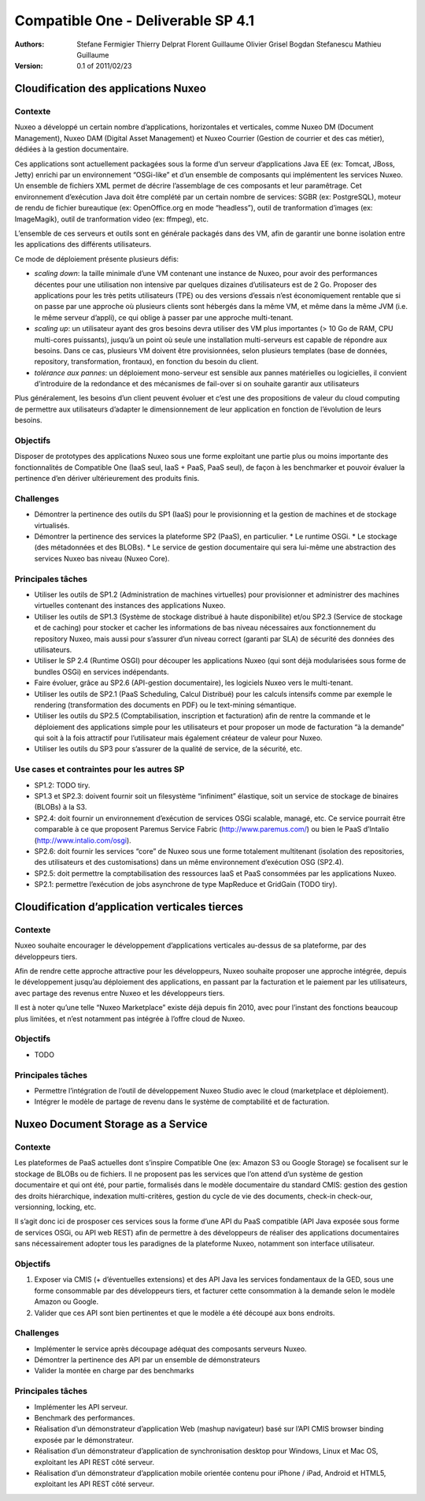 .. Compatible One Deliverables documentation master file, created by
   sphinx-quickstart on Wed Feb 23 11:23:39 2011.
   You can adapt this file completely to your liking, but it should at least
   contain the root `toctree` directive.

Compatible One - Deliverable SP 4.1
===================================

:Authors:
    Stefane Fermigier
    Thierry Delprat
    Florent Guillaume
    Olivier Grisel
    Bogdan Stefanescu
    Mathieu Guillaume
:Version: 0.1 of 2011/02/23

Cloudification des applications Nuxeo
-------------------------------------

Contexte
^^^^^^^^

Nuxeo a développé un certain nombre d’applications, horizontales et verticales, comme Nuxeo DM (Document Management), Nuxeo DAM (Digital Asset Management) et Nuxeo Courrier (Gestion de courrier et des cas métier), dédiées à la gestion documentaire.

Ces applications sont actuellement packagées sous la forme d’un serveur d’applications Java EE (ex: Tomcat, JBoss, Jetty) enrichi par un environnement “OSGi-like” et d’un ensemble de composants qui implémentent les services Nuxeo. Un ensemble de fichiers XML permet de décrire l’assemblage de ces composants et leur paramêtrage. Cet environnement d’exécution Java doit être complété par un certain nombre de services: SGBR (ex: PostgreSQL), moteur de rendu de fichier bureautique (ex: OpenOffice.org en mode “headless”), outil de tranformation d’images (ex: ImageMagik), outil de tranformation video (ex: ffmpeg), etc.

L’ensemble de ces serveurs et outils sont en générale packagés dans des VM, afin de garantir une bonne isolation entre les applications des différents utilisateurs.

Ce mode de déploiement présente plusieurs défis:

* *scaling down*: la taille minimale d’une VM contenant une instance de Nuxeo, pour avoir des performances décentes pour une utilisation non intensive par quelques dizaines d’utilisateurs est de 2 Go. Proposer des applications pour les très petits utilisateurs (TPE) ou des versions d’essais n’est économiquement rentable que si on passe par une approche où plusieurs clients sont hébergés dans la même VM, et même dans la même JVM (i.e. le même serveur d’appli), ce qui oblige à passer par une approche multi-tenant.

* *scaling up*: un utilisateur ayant des gros besoins devra utiliser des VM plus importantes (> 10 Go de RAM, CPU multi-cores puissants), jusqu’à un point où seule une installation multi-serveurs est capable de répondre aux besoins. Dans ce cas, plusieurs VM doivent être provisionnées, selon plusieurs templates (base de données, repository, transformation, frontaux), en fonction du besoin du client.

* *tolérance aux pannes*: un déploiement mono-serveur est sensible aux pannes matérielles ou logicielles, il convient d’introduire de la redondance et des mécanismes de fail-over si on souhaite garantir aux utilisateurs

Plus généralement, les besoins d’un client peuvent évoluer et c’est une des propositions de valeur du cloud computing de permettre aux utilisateurs d’adapter le dimensionnement de leur application en fonction de l’évolution de leurs besoins.

Objectifs
^^^^^^^^^

Disposer de prototypes des applications Nuxeo sous une forme exploitant une partie plus ou moins importante des fonctionnalités de Compatible One (IaaS seul, IaaS + PaaS, PaaS seul), de façon à les benchmarker et pouvoir évaluer la pertinence d’en dériver ultérieurement des produits finis.

Challenges
^^^^^^^^^^

* Démontrer la pertinence des outils du SP1 (IaaS) pour le provisionning et la gestion de machines et de stockage virtualisés.
* Démontrer la pertinence des services la plateforme SP2 (PaaS), en particulier.
  * Le runtime OSGi.
  * Le stockage (des métadonnées et des BLOBs).
  * Le service de gestion documentaire qui sera lui-même une abstraction des services Nuxeo bas niveau (Nuxeo Core).

Principales tâches
^^^^^^^^^^^^^^^^^^

* Utiliser les outils de SP1.2 (Administration de machines virtuelles) pour provisionner et administrer des machines virtuelles contenant des instances des applications Nuxeo.

* Utiliser les outils de SP1.3 (Système de stockage distribué à haute disponibilite) et/ou SP2.3 (Service de stockage et de caching) pour stocker et cacher les informations de bas niveau nécessaires aux fonctionnement du repository Nuxeo, mais aussi pour s’assurer d’un niveau correct (garanti par SLA) de sécurité des données des utilisateurs.

* Utiliser le SP 2.4 (Runtime OSGI) pour découper les applications Nuxeo (qui sont déjà modularisées sous forme de bundles OSGi) en services indépendants.

* Faire évoluer, grâce au SP2.6 (API-gestion documentaire), les logiciels Nuxeo vers le multi-tenant.

* Utiliser les outils de SP2.1 (PaaS Scheduling, Calcul Distribué) pour les calculs intensifs comme par exemple le rendering (transformation des documents en PDF) ou le text-mining sémantique.

* Utiliser les outils du SP2.5 (Comptabilisation, inscription et facturation) afin de rentre la commande et le déploiement des applications simple pour les utilisateurs et pour proposer un mode de facturation “à la demande” qui soit à la fois attractif pour l’utilisateur mais également créateur de valeur pour Nuxeo. 

* Utiliser les outils du SP3 pour s’assurer de la qualité de service, de la sécurité, etc. 

Use cases et contraintes pour les autres SP
^^^^^^^^^^^^^^^^^^^^^^^^^^^^^^^^^^^^^^^^^^^

* SP1.2: TODO tiry.

* SP1.3 et SP2.3: doivent fournir soit un filesystème “infiniment” élastique, soit un service de stockage de binaires (BLOBs) à la S3.

* SP2.4: doit fournir un environnement d’exécution de services OSGi scalable, managé, etc. Ce service pourrait être comparable à ce que proposent Paremus Service Fabric (http://www.paremus.com/) ou bien le PaaS d’Intalio (http://www.intalio.com/osgi).

* SP2.6: doit fournir les services “core” de Nuxeo sous une forme totalement multitenant (isolation des repositories, des utilisateurs et des customisations) dans un même environnement d’exécution OSG (SP2.4).

* SP2.5: doit permettre la comptabilisation des ressources IaaS et PaaS consommées par les applications Nuxeo.

* SP2.1: permettre l’exécution de jobs asynchrone de type MapReduce et GridGain (TODO tiry).

Cloudification d’application verticales tierces
-----------------------------------------------

Contexte
^^^^^^^^

Nuxeo souhaite encourager le développement d’applications verticales au-dessus de sa plateforme, par des développeurs tiers.

Afin de rendre cette approche attractive pour les développeurs, Nuxeo souhaite proposer une approche intégrée, depuis le développement jusqu’au déploiement des applications, en passant par la facturation et le paiement par les utilisateurs, avec partage des revenus entre Nuxeo et les développeurs tiers.

Il est à noter qu’une telle “Nuxeo Marketplace” existe déjà depuis fin 2010, avec pour l’instant des fonctions beaucoup plus limitées, et n’est notamment pas intégrée à l’offre cloud de Nuxeo.

Objectifs
^^^^^^^^^

* TODO

Principales tâches
^^^^^^^^^^^^^^^^^^

* Permettre l’intégration de l’outil de développement Nuxeo Studio avec le cloud (marketplace et déploiement).
* Intégrer le modèle de partage de revenu dans le système de comptabilité et de facturation.

Nuxeo Document Storage as a Service
-----------------------------------

Contexte
^^^^^^^^

Les plateformes de PaaS actuelles dont s’inspire Compatible One (ex: Amazon S3 ou Google Storage) se focalisent sur le stockage de BLOBs ou de fichiers. Il ne proposent pas les services que l’on attend d’un système de gestion documentaire et qui ont été, pour partie, formalisés dans le modèle documentaire du standard CMIS: gestion des gestion des droits hiérarchique, indexation multi-critères, gestion du cycle de vie des documents, check-in check-our, versionning, locking, etc.

Il s’agit donc ici de prosposer ces services sous la forme d’une API du PaaS compatible (API Java exposée sous forme de services OSGi, ou API web REST) afin de permettre à des développeurs de réaliser des applications documentaires sans nécessairement adopter tous les paradignes de la plateforme Nuxeo, notamment son interface utilisateur.

Objectifs
^^^^^^^^^

1. Exposer via CMIS (+ d’éventuelles extensions) et des API Java les services fondamentaux de la GED, sous une forme consommable par des développeurs tiers, et facturer cette consommation à la demande selon le modèle Amazon ou Google.

2. Valider que ces API sont bien pertinentes et que le modèle a été découpé aux bons endroits.

Challenges
^^^^^^^^^^

* Implémenter le service après découpage adéquat des composants serveurs Nuxeo.

* Démontrer la pertinence des API par un ensemble de démonstrateurs

* Valider la montée en charge par des benchmarks

Principales tâches
^^^^^^^^^^^^^^^^^^

* Implémenter les API serveur.

* Benchmark des performances.

* Réalisation d’un démonstrateur d’application Web (mashup navigateur) basé sur l’API CMIS browser binding exposée par le démonstrateur.

* Réalisation d’un démonstrateur d’application de synchronisation desktop pour Windows, Linux et Mac OS, exploitant les API REST côté serveur.

* Réalisation d’un démonstrateur d’application mobile orientée contenu pour iPhone / iPad, Android et HTML5, exploitant les API REST côté serveur.

